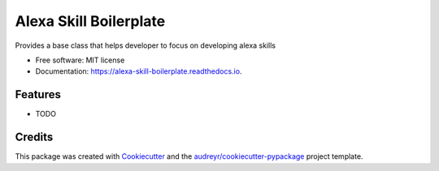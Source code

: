 =======================
Alexa Skill Boilerplate
=======================


.. image:: https://img.shields.io/pypi/v/alexa_skill_boilerplate.svg
        :target: https://pypi.python.org/pypi/alexa_skill_boilerplate

.. image:: https://img.shields.io/travis/variable/alexa_skill_boilerplate.svg
        :target: https://travis-ci.org/variable/alexa_skill_boilerplate

.. image:: https://readthedocs.org/projects/alexa-skill-boilerplate/badge/?version=latest
        :target: https://alexa-skill-boilerplate.readthedocs.io/en/latest/?badge=latest
        :alt: Documentation Status




Provides a base class that helps developer to focus on developing alexa skills


* Free software: MIT license
* Documentation: https://alexa-skill-boilerplate.readthedocs.io.


Features
--------

* TODO

Credits
-------

This package was created with Cookiecutter_ and the `audreyr/cookiecutter-pypackage`_ project template.

.. _Cookiecutter: https://github.com/audreyr/cookiecutter
.. _`audreyr/cookiecutter-pypackage`: https://github.com/audreyr/cookiecutter-pypackage
